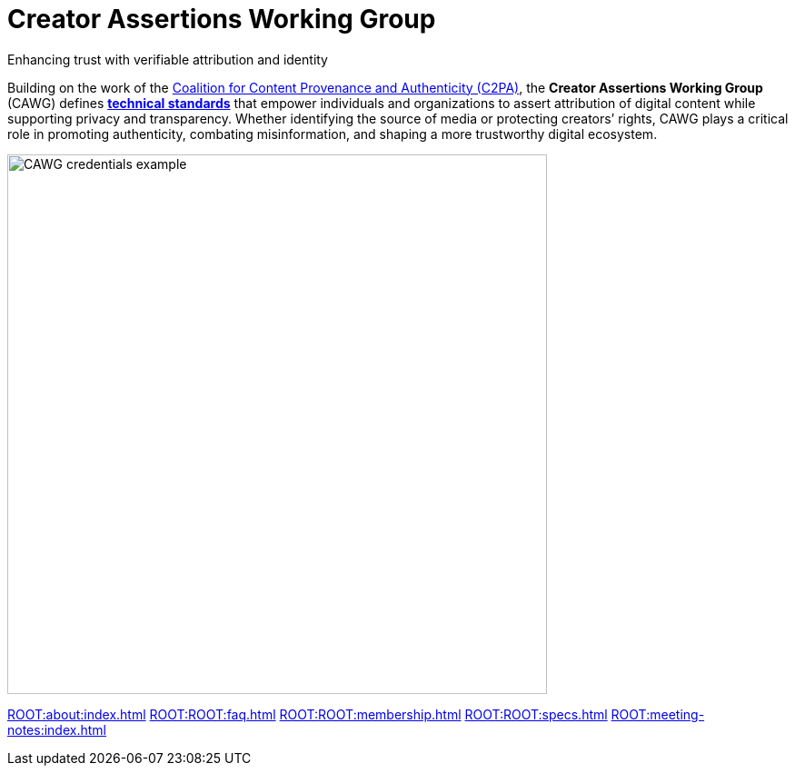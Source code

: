 = Creator Assertions Working Group
:page-role: -left-nav -toc -title cawg-logo home

[pass]
<div class="feature-flex">

[.feature-text]
--
[.tagline-large]
Enhancing trust with verifiable attribution and identity

[.tagline-small]
Building on the work of the link:https://c2pa.org[Coalition for Content Provenance and Authenticity (C2PA)], the *Creator Assertions Working Group* (CAWG) defines *xref:specs.adoc[technical standards]* that empower individuals and organizations to assert attribution of digital content while supporting privacy and transparency.
Whether identifying the source of media or protecting creators’ rights, CAWG plays a critical role in promoting authenticity, combating misinformation, and shaping a more trustworthy digital ecosystem.
--

[.feature-image]
image::glacier-with-cawg-credentials.png[CAWG credentials example,width=594]

[pass]
</div>

[.home-nav]
xref:ROOT:about:index.adoc[]
xref:ROOT:ROOT:faq.adoc[]
xref:ROOT:ROOT:membership.adoc[]
xref:ROOT:ROOT:specs.adoc[]
xref:ROOT:meeting-notes:index.adoc[]

////
== Meet the members

(add member logos when ready)

== Learn more about our efforts

Creators, technologists, and advocates are coming together to shape the future of attribution and content transparency.

(insert CAWG explainer video when available)
////
